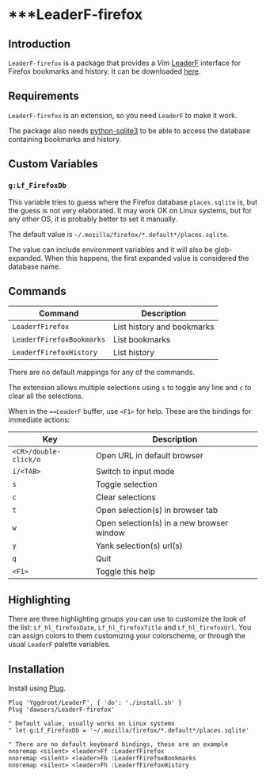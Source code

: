 * ***LeaderF-firefox

** Introduction

=LeaderF-firefox= is a package that provides a /Vim/ [[https://github.com/Yggdroot/LeaderF][LeaderF]] interface for
Firefox bookmarks and history. It can be downloaded [[https://github.com/dawsers/LeaderF-firefox][here]].

** Requirements

=LeaderF-firefox= is an extension, so you need =LeaderF= to make it work.

The package also needs [[https://docs.python.org/3/library/sqlite3.htm][python-sqlite3]] to be able to access the database
containing bookmarks and history.


** Custom Variables

*** =g:Lf_FirefoxDb=

This variable tries to guess where the Firefox database =places.sqlite= is, but
the guess is not very elaborated. It may work OK on Linux systems, but for any
other OS, it is probably better to set it manually.

The default value is =~/.mozilla/firefox/*.default*/places.sqlite=.

The value can include environment variables and it will also be
glob-expanded. When this happens, the first expanded value is considered the
database name.


** Commands

| *Command*                 | *Description*              |
|---------------------------+----------------------------|
| =LeaderfFirefox=          | List history and bookmarks |
| =LeaderfFirefoxBookmarks= | List bookmarks             |
| =LeaderfFirefoxHistory=   | List history               |

There are no default mappings for any of the commands.

The extension allows multiple selections using =s= to toggle any line and =c=
to clear all the selections.

When in the ===LeaderF= buffer, use =<F1>= for help. These are the bindings
for immediate actions:

| *Key*                 | *Description*                             |
|-----------------------+-------------------------------------------|
| =<CR>/double-click/o= | Open URL in default browser               |
| =i/<TAB>=             | Switch to input mode                      |
| =s=                   | Toggle selection                          |
| =c=                   | Clear selections                          |
| =t=                   | Open selection(s) in browser tab          |
| =w=                   | Open selection(s) in a new browser window |
| =y=                   | Yank selection(s) url(s)                  |
| =q=                   | Quit                                      |
| =<F1>=                | Toggle this help                          |


** Highlighting

There are three highlighting groups you can use to customize the look of the
list: =Lf_hl_firefoxDate=, =Lf_hl_firefoxTitle= and =Lf_hl_firefoxUrl=. You
can assign colors to them customizing your colorscheme, or through the usual
=LeaderF= palette variables.


** Installation

Install using [[https://github.com/junegunn/vim-plug][Plug]].

#+BEGIN_SRC vim
Plug 'Yggdroot/LeaderF', { 'do': './install.sh' }
Plug 'dawsers/LeaderF-firefox'

" Default value, usually works on Linux systems
" let g:Lf_FirefoxDb = '~/.mozilla/firefox/*.default*/places.sqlite'

" There are no default keyboard bindings, these are an example
nnoremap <silent> <leader>Ff :LeaderfFirefox
nnoremap <silent> <leader>Fb :LeaderfFirefoxBookmarks
nnoremap <silent> <leader>Fh :LeaderfFirefoxHistory
#+END_SRC
